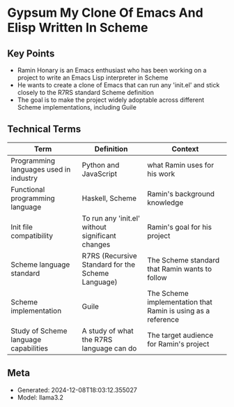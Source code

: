* Gypsum My Clone Of Emacs And Elisp Written In Scheme
:PROPERTIES:
:SPEAKER: Ramin Honary
:END:

** Key Points
- Ramin Honary is an Emacs enthusiast who has been working on a project to write an Emacs Lisp interpreter in Scheme
- He wants to create a clone of Emacs that can run any 'init.el' and stick closely to the R7RS standard Scheme definition
- The goal is to make the project widely adoptable across different Scheme implementations, including Guile

** Technical Terms
| Term                                   | Definition                                        | Context                                                      |
|----------------------------------------+---------------------------------------------------+--------------------------------------------------------------|
| Programming languages used in industry | Python and JavaScript                             | what Ramin uses for his work                                 |
| Functional programming language        | Haskell, Scheme                                   | Ramin's background knowledge                                 |
| Init file compatibility                | To run any 'init.el' without significant changes  | Ramin's goal for his project                                 |
| Scheme language standard               | R7RS (Recursive Standard for the Scheme Language) | The Scheme standard that Ramin wants to follow               |
| Scheme implementation                  | Guile                                             | The Scheme implementation that Ramin is using as a reference |
| Study of Scheme language capabilities  | A study of what the R7RS language can do          | The target audience for Ramin's project                      |


** Meta
- Generated: 2024-12-08T18:03:12.355027
- Model: llama3.2
